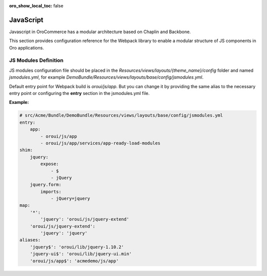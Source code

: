 :oro_show_local_toc: false

JavaScript
==========

Javascript in OroCommerce has a modular architecture based on Chaplin and Backbone.

.. seealso::
    :ref:`JavaScript Frontend Architecture <dev-doc-frontend-javascript>` covers the client-side architecture of
    OroPlatform-based applications including OroCommerce.

This section provides configuration reference for the Webpack library to enable a modular structure of JS components in Oro
applications.

JS Modules Definition
---------------------

JS modules configuration file should be placed in the
`Resources/views/layouts/{theme_name}/config` folder and named `jsmodules.yml`, for
example `DemoBundle/Resources/views/layouts/base/config/jsmodules.yml`.

Default entry point for Webpack build is `oroui/js/app`.
But you can change it by providing the same alias to the necessary entry point
or configuring the **entry** section in the jsmodules.yml file.


**Example:**

.. code-block:: yaml


    # src/Acme/Bundle/DemoBundle/Resources/views/layouts/base/config/jsmodules.yml
    entry:
        app:
            - oroui/js/app
            - oroui/js/app/services/app-ready-load-modules
    shim:
        jquery:
            expose:
                - $
                - jQuery
        jquery.form:
            imports:
                - jQuery=jquery
    map:
        '*':
            'jquery': 'oroui/js/jquery-extend'
        'oroui/js/jquery-extend':
            'jquery': 'jquery'
    aliases:
        'jquery$': 'oroui/lib/jquery-1.10.2'
        'jquery-ui$': 'oroui/lib/jquery-ui.min'
        'oroui/js/app$': 'acmedemo/js/app'
